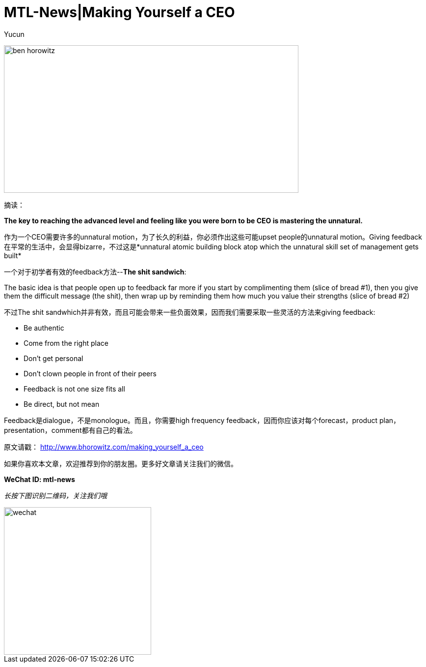 = MTL-News|Making Yourself a CEO
:hp-alt-title: Making Yourself a CEO
:published_at: 2015-08-26
:hp-tags: Management, Feedback, The Sick Sandwich
:author: Yucun

image:http://www.ryseconnected.com/wp-content/uploads/2015/05/ben-horowitz.jpg[height="300px" width="600px"]

摘读：

*The key to reaching the advanced level and feeling like you were born to be CEO is mastering the unnatural.*

作为一个CEO需要许多的unnatural motion，为了长久的利益，你必须作出这些可能upset people的unnatural motion。Giving feedback在平常的生活中，会显得bizarre，不过这是*unnatural atomic building block atop which the unnatural skill set of management gets built*

一个对于初学者有效的feedback方法--*The shit sandwich*:
****
The basic idea is that people open up to feedback far more if you start by complimenting them (slice of bread #1), then you give them the difficult message (the shit), then wrap up by reminding them how much you value their strengths (slice of bread #2)
****

不过The shit sandwhich并非有效，而且可能会带来一些负面效果，因而我们需要采取一些灵活的方法来giving feedback:

* Be authentic
* Come from the right place
* Don’t get personal
* Don’t clown people in front of their peers
* Feedback is not one size fits all
* Be direct, but not mean

Feedback是dialogue，不是monologue。而且，你需要high frequency feedback，因而你应该对每个forecast，product plan，presentation，comment都有自己的看法。

原文请戳： http://www.bhorowitz.com/making_yourself_a_ceo


如果你喜欢本文章，欢迎推荐到你的朋友圈。更多好文章请关注我们的微信。

*WeChat ID: mtl-news*

_长按下图识别二维码，关注我们哦_

image::wechat.jpg[height="300px" width="300px"]
